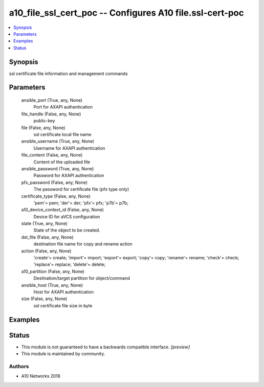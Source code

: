 .. _a10_file_ssl_cert_poc_module:


a10_file_ssl_cert_poc -- Configures A10 file.ssl-cert-poc
=========================================================

.. contents::
   :local:
   :depth: 1


Synopsis
--------

ssl certificate file information and management commands






Parameters
----------

  ansible_port (True, any, None)
    Port for AXAPI authentication


  file_handle (False, any, None)
    public-key


  file (False, any, None)
    ssl certificate local file name


  ansible_username (True, any, None)
    Username for AXAPI authentication


  file_content (False, any, None)
    Content of the uploaded file


  ansible_password (True, any, None)
    Password for AXAPI authentication


  pfx_password (False, any, None)
    The password for certificate file (pfx type only)


  certificate_type (False, any, None)
    'pem'= pem; 'der'= der; 'pfx'= pfx; 'p7b'= p7b;


  a10_device_context_id (False, any, None)
    Device ID for aVCS configuration


  state (True, any, None)
    State of the object to be created.


  dst_file (False, any, None)
    destination file name for copy and rename action


  action (False, any, None)
    'create'= create; 'import'= import; 'export'= export; 'copy'= copy; 'rename'= rename; 'check'= check; 'replace'= replace; 'delete'= delete;


  a10_partition (False, any, None)
    Destination/target partition for object/command


  ansible_host (True, any, None)
    Host for AXAPI authentication


  size (False, any, None)
    ssl certificate file size in byte









Examples
--------

.. code-block:: yaml+jinja

    





Status
------




- This module is not guaranteed to have a backwards compatible interface. *[preview]*


- This module is maintained by community.



Authors
~~~~~~~

- A10 Networks 2018

